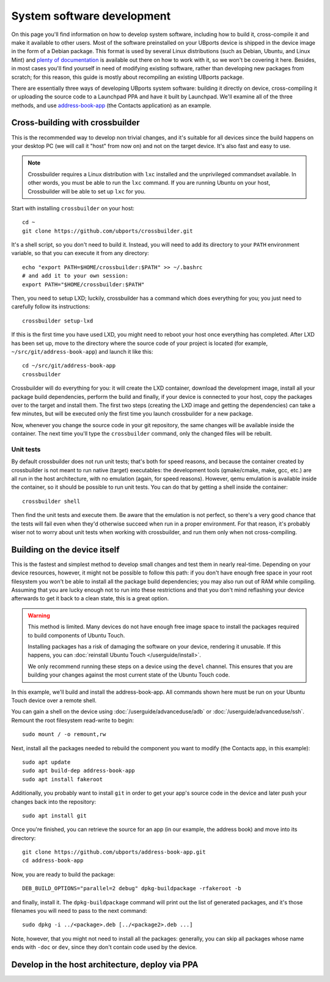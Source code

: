 System software development
===========================

On this page you'll find information on how to develop system software, including how to build it, cross-compile it and make it available to other users. Most of the software preinstalled on your UBports device is shipped in the device image in the form of a Debian package. This format is used by several Linux distributions (such as Debian, Ubuntu, and Linux Mint) and `plenty of documentation <https://www.debian.org/doc/manuals/maint-guide/index.en.html>`__ is available out there on how to work with it, so we won't be covering it here. Besides, in most cases you'll find yourself in need of modifying existing software, rather than developing new packages from scratch; for this reason, this guide is mostly about recompiling an existing UBports package.

There are essentially three ways of developing UBports system software: building it directly on device, cross-compiling it or uploading the source code to a Launchpad PPA and have it built by Launchpad. We'll examine all of the three methods, and use `address-book-app <https://github.com/ubports/address-book-app>`__ (the Contacts application) as an example.

Cross-building with crossbuilder
--------------------------------

This is the recommended way to develop non trivial changes, and it's suitable for all devices since the build happens on your desktop PC (we will call it "host" from now on) and not on the target device. It's also fast and easy to use.

.. note::

    Crossbuilder requires a Linux distribution with ``lxc`` installed and the unprivileged commandset available. In other words, you must be able to run the ``lxc`` command. If you are running Ubuntu on your host, Crossbuilder will be able to set up ``lxc`` for you.

Start with installing ``crossbuilder`` on your host::

    cd ~
    git clone https://github.com/ubports/crossbuilder.git

It's a shell script, so you don't need to build it. Instead, you will need to add its directory to your ``PATH`` environment variable, so that you can execute it from any directory::

    echo "export PATH=$HOME/crossbuilder:$PATH" >> ~/.bashrc
    # and add it to your own session:
    export PATH="$HOME/crossbuilder:$PATH"

Then, you need to setup LXD; luckily, crossbuilder has a command which does everything for you; you just need to carefully follow its instructions::

    crossbuilder setup-lxd

If this is the first time you have used LXD, you might need to reboot your host once everything has completed. After LXD has been set up, move to the directory where the source code of your project is located (for example, ``~/src/git/address-book-app``) and launch it like this::

    cd ~/src/git/address-book-app
    crossbuilder

Crossbuilder will do everything for you: it will create the LXD container, download the development image, install all your package build dependencies, perform the build and finally, if your device is connected to your host, copy the packages over to the target and install them. The first two steps (creating the LXD image and getting the dependencies) can take a few minutes, but will be executed only the first time you launch crossbuilder for a new package.

Now, whenever you change the source code in your git repository, the same changes will be available inside the container. The next time you'll type the ``crossbuilder`` command, only the changed files will be rebuilt.

Unit tests
~~~~~~~~~~

By default crossbuilder does not run unit tests; that's both for speed reasons, and because the container created by crossbuilder is not meant to run native (target) executables: the development tools (qmake/cmake, make, gcc, etc.) are all run in the host architecture, with no emulation (again, for speed reasons). However, qemu emulation is available inside the container, so it should be possible to run unit tests. You can do that by getting a shell inside the container::

    crossbuilder shell

Then find the unit tests and execute them. Be aware that the emulation is not perfect, so there's a very good chance that the tests will fail even when they'd otherwise succeed when run in a proper environment. For that reason, it's probably wiser not to worry about unit tests when working with crossbuilder, and run them only when not cross-compiling.

Building on the device itself
-----------------------------

This is the fastest and simplest method to develop small changes and test them in nearly real-time. Depending on your device resources, however, it might not be possible to follow this path: if you don't have enough free space in your root filesystem you won't be able to install all the package build dependencies; you may also run out of RAM while compiling. Assuming that you are lucky enough not to run into these restrictions and that you don't mind reflashing your device afterwards to get it back to a clean state, this is a great option.

.. warning::

    This method is limited. Many devices do not have enough free image space to install the packages required to build components of Ubuntu Touch.

    Installing packages has a risk of damaging the software on your device, rendering it unusable. If this happens, you can :doc:`reinstall Ubuntu Touch </userguide/install>`.

    We only recommend running these steps on a device using the ``devel`` channel. This ensures that you are building your changes against the most current state of the Ubuntu Touch code.

In this example, we'll build and install the address-book-app. All commands shown here must be run on your Ubuntu Touch device over a remote shell.

You can gain a shell on the device using :doc:`/userguide/advanceduse/adb` or :doc:`/userguide/advanceduse/ssh`. Remount the root filesystem read-write to begin::

    sudo mount / -o remount,rw

Next, install all the packages needed to rebuild the component you want to modify (the Contacts app, in this example)::

    sudo apt update
    sudo apt build-dep address-book-app
    sudo apt install fakeroot

Additionally, you probably want to install ``git`` in order to get your app's source code in the device and later push your changes back into the repository::

    sudo apt install git

Once you're finished, you can retrieve the source for an app (in our example, the address book) and move into its directory::

    git clone https://github.com/ubports/address-book-app.git
    cd address-book-app

Now, you are ready to build the package::

    DEB_BUILD_OPTIONS="parallel=2 debug" dpkg-buildpackage -rfakeroot -b

and finally, install it. The ``dpkg-buildpackage`` command will print out the list of generated packages, and it's those filenames you will need to pass to the next command::

    sudo dpkg -i ../<package>.deb [../<package2>.deb ...]

Note, however, that you might not need to install all the packages: generally, you can skip all packages whose name ends with ``-doc`` or ``dev``, since they don't contain code used by the device.

Develop in the host architecture, deploy via PPA
------------------------------------------------

.. todo::

    Add documentation on using ``ubports-qa`` to get changes in a Pull Request
